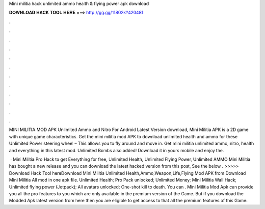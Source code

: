 Mini militia hack unlimited ammo health & flying power apk download



𝐃𝐎𝐖𝐍𝐋𝐎𝐀𝐃 𝐇𝐀𝐂𝐊 𝐓𝐎𝐎𝐋 𝐇𝐄𝐑𝐄 ===> http://gg.gg/11802k?420481



.



.



.



.



.



.



.



.



.



.



.



.

MINI MILITIA MOD APK Unlimited Ammo and Nitro For Android Latest Version download, Mini Militia APK is a 2D game with unique game characteristics. Get the mini militia mod APK to download unlimited health and ammo for these Unlimited Power steering wheel – This allows you to fly around and move in. Get mini militia unlimited ammo, nitro, health and everything in this latest mod. Unlimited Bombs also added! Download it in yours mobile and enjoy the.

 · Mini Militia Pro Hack to get Everything for free, Unlimited Health, Unlimited Flying Power, Unlimited AMMO Mini Militia has bought a new release and you can download the latest hacked version from this post, See the below . >>>>> Download Hack Tool hereDownload Mini Militia Unlimited Health,Ammo,Weapon,Life,Flying Mod APK from  Download Mini Militia All mod in one apk file. Unlimited Health; Pro Pack unlocked; Unlimited Money; Mini Militia Wall Hack; Unlimited flying power (Jetpack); All avatars unlocked; One-shot kill to death. You can . Mini Militia Mod Apk can provide you all the pro features to you which are only available in the premium version of the Game. But if you download the Modded Apk latest version from here then you are eligible to get access to that all the premium features of this Game.
